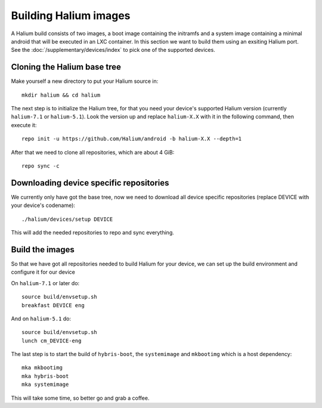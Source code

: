
Building Halium images
======================

A Halium build consists of two images, a boot image containing the initramfs
and a system image containing a minimal android that will be executed in an LXC
container. In this section we want to build them using an exsiting Halium port.
See the :doc:`/supplementary/devices/index` to pick one of the supported devices.

Cloning the Halium base tree
----------------------------

Make yourself a new directory to put your Halium source in::

   mkdir halium && cd halium

The next step is to initialize the Halium tree, for that you need your device's
supported Halium version (currently ``halium-7.1`` or ``halium-5.1``). Look the
version up and replace ``halium-X.X`` with it in the following command, then
execute it::

   repo init -u https://github.com/Halium/android -b halium-X.X --depth=1

After that we need to clone all repositories, which are about 4 GiB::

   repo sync -c

Downloading device specific repositories
----------------------------------------

We currently only have got the base tree, now we need to download all device
specific repositories (replace DEVICE with your device's codename)::

   ./halium/devices/setup DEVICE

This will add the needed repositories to repo and sync everything.

Build the images
----------------

So that we have got all repositories needed to build Halium for your device, we
can set up the build environment and configure it for our device

On ``halium-7.1`` or later do::

   source build/envsetup.sh
   breakfast DEVICE eng

And on ``halium-5.1`` do::

   source build/envsetup.sh
   lunch cm_DEVICE-eng

The last step is to start the build of ``hybris-boot``, the ``systemimage`` and
``mkbootimg`` which is a host dependency::

   mka mkbootimg
   mka hybris-boot
   mka systemimage

This will take some time, so better go and grab a coffee.
